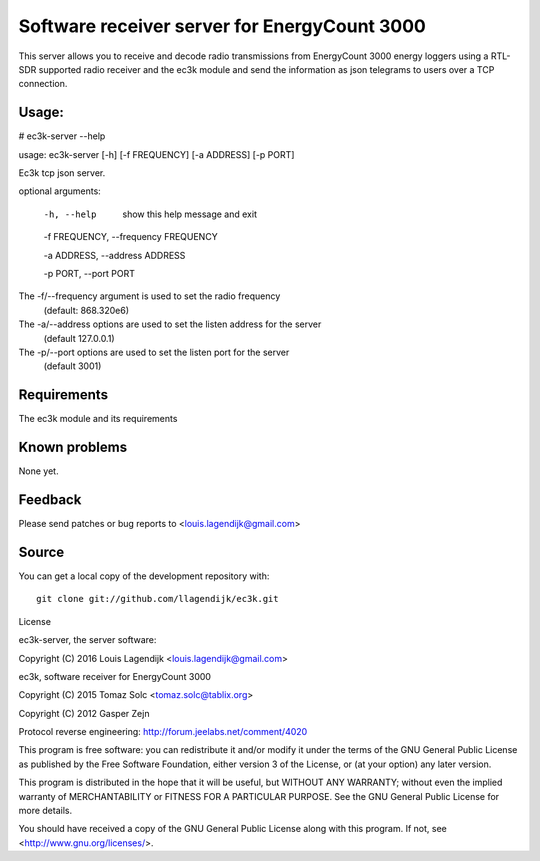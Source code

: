 Software receiver server for EnergyCount 3000
=============================================

This server allows you to receive and decode radio transmissions from
EnergyCount 3000 energy loggers using a RTL-SDR supported radio receiver
and the ec3k module and send the information as json telegrams to users
over a TCP connection.

Usage:
------
# ec3k-server --help

usage: ec3k-server [-h] [-f FREQUENCY] [-a ADDRESS] [-p PORT]

Ec3k tcp json server.

optional arguments:

        -h, --help   show this help message and exit

        -f FREQUENCY, --frequency FREQUENCY

        -a ADDRESS, --address ADDRESS

        -p PORT, --port PORT


The -f/--frequency argument is used to set the radio frequency
                (default: 868.320e6)

The -a/--address options are used to set the listen address for the server
                (default 127.0.0.1)

The -p/--port options are used to set the listen port for the server
                (default 3001)


Requirements
------------
The ec3k module and its requirements


Known problems
--------------
None yet.

Feedback
--------

Please send patches or bug reports to <louis.lagendijk@gmail.com>



Source
------

You can get a local copy of the development repository with::

    git clone git://github.com/llagendijk/ec3k.git


License

ec3k-server, the server software:

Copyright (C) 2016 Louis Lagendijk <louis.lagendijk@gmail.com>

ec3k, software receiver for EnergyCount 3000

Copyright (C) 2015  Tomaz Solc <tomaz.solc@tablix.org>

Copyright (C) 2012  Gasper Zejn

Protocol reverse engineering: http://forum.jeelabs.net/comment/4020

This program is free software: you can redistribute it and/or modify
it under the terms of the GNU General Public License as published by
the Free Software Foundation, either version 3 of the License, or
(at your option) any later version.

This program is distributed in the hope that it will be useful,
but WITHOUT ANY WARRANTY; without even the implied warranty of
MERCHANTABILITY or FITNESS FOR A PARTICULAR PURPOSE.  See the
GNU General Public License for more details.

You should have received a copy of the GNU General Public License
along with this program.  If not, see <http://www.gnu.org/licenses/>.

..
    vim: set filetype=rst:
